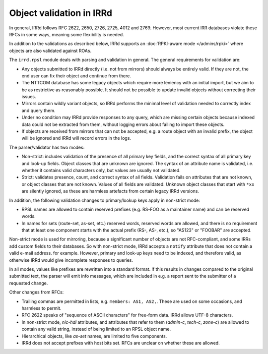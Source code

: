 =========================
Object validation in IRRd
=========================

In general, IRRd follows RFC 2622, 2650, 2726, 2725, 4012 and 2769.
However, most current IRR databases violate these RFCs in some
ways, meaning some flexibility is needed.

In addition to the validations as described below, IRRd supports
an :doc:`RPKI-aware mode </admins/rpki>` where objects are also
validated against ROAs.

The ``irrd.rpsl`` module deals with parsing and validation in general.
The general requirements for validation are:

* Any objects submitted to IRRd directly (i.e. not from mirrors)
  should always be entirely valid. If they are not, the end user
  can fix their object and continue from there.
* The NTTCOM database has some legacy objects which require more
  leniency with an initial import, but we aim to be as restrictive
  as reasonably possible. It should not be possible to update invalid
  objects without correcting their issues.
* Mirrors contain wildly variant objects, so IRRd performs the minimal
  level of validation needed to correctly index and query them.
* Under no condition may IRRd provide responses to any query, which
  are missing certain objects because indexed data could not be extracted
  from them, without logging errors about failing to import these objects.
* If objects are received from mirrors that can not be accepted, e.g.
  a route object with an invalid prefix, the object will be ignored and
  IRRd will record errors in the logs.

The parser/validator has two modes:

* Non-strict: includes validation of the presence of all primary key
  fields, and the correct syntax of all primary key and look-up fields.
  Object classes that are unknown are ignored. The syntax of an attribute
  name is validated, i.e. whether it contains valid characters only,
  but values are usually not validated.
* Strict: validates presence, count, and correct syntax of all fields.
  Validation fails on attributes that are not known, or object classes
  that are not known. Values of all fields are validated.
  Unknown object classes that start with ``*xx`` are silently ignored,
  as these are harmless artefacts from certain legacy IRRd versions.

In addition, the following validation changes to primary/lookup keys apply
in non-strict mode:

* RPSL names are allowed to contain reserved prefixes (e.g. RS-FOO as
  a maintainer name) and can be reserved words.
* In names for sets (route-set, as-set, etc.) reserved words, reserved
  words are allowed, and there is no requirement that at least one
  component starts with the actual prefix (RS-, AS-, etc.), so
  "AS123" or "FOOBAR" are accepted.

Non-strict mode is used for mirroring, because a significant number
of objects are not RFC-compliant, and some IRRs add custom fields
to their databases. So with non-strict mode, IRRd accepts a
``notify`` attribute that does not contain a valid e-mail address.
for example. However, primary and look-up keys need to be indexed,
and therefore valid, as otherwise IRRd would give incomplete responses
to queries.

In all modes, values like prefixes are rewritten into a standard format.
If this results in changes compared to the original submitted text, the
parser will emit info messages, which are included in e.g. a report sent
to the submitter of a requested change.

Other changes from RFCs:

* Trailing commas are permitted in lists, e.g. ``members: AS1, AS2,``.
  These are used on some occasions, and harmless to permit.
* RFC 2622 speaks of "sequence of ASCII characters" for free-form data.
  IRRd allows UTF-8 characters.
* In non-strict mode, `nic-hdl` attributes, and attributes that refer
  to them (`admin-c`, `tech-c`, `zone-c`) are allowed to contain any
  valid string, instead of being limited to an RPSL object name.
* Hierarchical objects, like `as-set` names, are limited to five
  components.
* IRRd does not accept prefixes with host bits set. RFCs are unclear
  on whether these are allowed.
